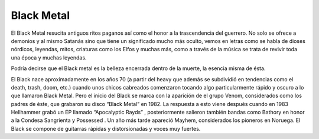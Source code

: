 .. _Black Metal:

Black Metal
============

El Black Metal resucita antiguos ritos paganos así como el honor a la trascendencia del guerrero. No solo se ofrece a demonios y al mismo Satanás sino que tiene un significado mucho más oculto, vemos en letras como se habla de dioses nórdicos, leyendas, mitos, criaturas como los Elfos y muchas más, como a través de la música se trata de revivir toda una época y muchas leyendas.

Podría decirse que el Black metal es la belleza encerrada dentro de la muerte, la esencia misma de ésta.

El Black nace aproximadamente en los años 70 (a partir del heavy que además se subdividió en tendencias como el death, trash, doom, etc.) cuando unos chicos cabreados comenzaron tocando algo particularmente rápido y oscuro a lo que llamaron Black Metal. Pero el inicio del Black se marca con la aparición de el grupo Venom, considerados como los padres de éste, que grabaron su disco “Black Metal” en 1982. La respuesta a esto viene después cuando en 1983 Hellhammer grabó un EP llamado “Apocalyptic Rayds” , posteriormente salieron también bandas como Bathory en honor a la Condesa Sangrienta y Possessed . Un año más tarde apareció Mayhem, considerados los pioneros en Noruega.
El Black se compone de guitarras rápidas y distorsionadas y voces muy fuertes.

